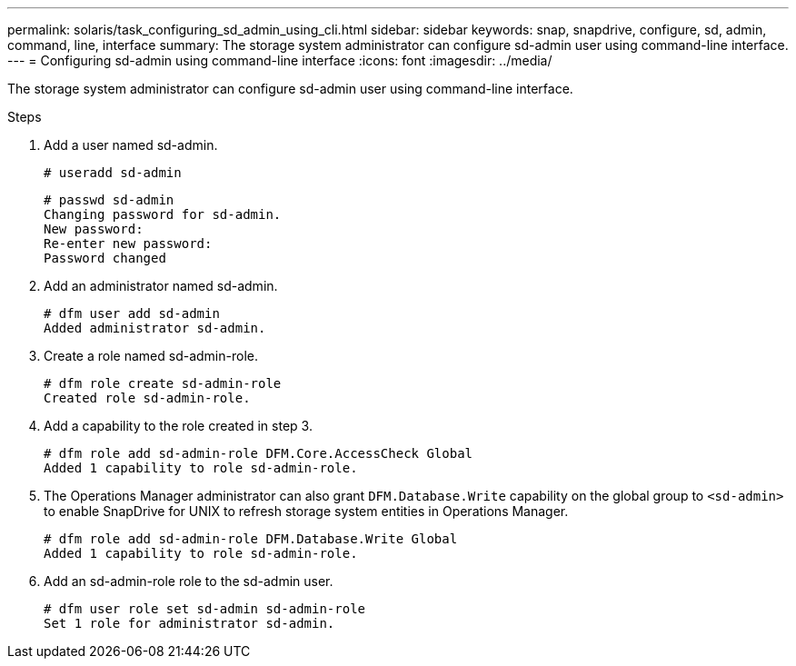 ---
permalink: solaris/task_configuring_sd_admin_using_cli.html
sidebar: sidebar
keywords: snap, snapdrive, configure, sd, admin, command, line, interface
summary: The storage system administrator can configure sd-admin user using command-line interface.
---
= Configuring sd-admin using command-line interface
:icons: font
:imagesdir: ../media/

[.lead]
The storage system administrator can configure sd-admin user using command-line interface.

.Steps

. Add a user named sd-admin.
+
----
# useradd sd-admin
----
+
----
# passwd sd-admin
Changing password for sd-admin.
New password:
Re-enter new password:
Password changed
----

. Add an administrator named sd-admin.
+
----
# dfm user add sd-admin
Added administrator sd-admin.
----

. Create a role named sd-admin-role.
+
----
# dfm role create sd-admin-role
Created role sd-admin-role.
----

. Add a capability to the role created in step 3.
+
----
# dfm role add sd-admin-role DFM.Core.AccessCheck Global
Added 1 capability to role sd-admin-role.
----

. The Operations Manager administrator can also grant `DFM.Database.Write` capability on the global group to `<sd-admin>` to enable SnapDrive for UNIX to refresh storage system entities in Operations Manager.
+
----
# dfm role add sd-admin-role DFM.Database.Write Global
Added 1 capability to role sd-admin-role.
----

. Add an sd-admin-role role to the sd-admin user.
+
----
# dfm user role set sd-admin sd-admin-role
Set 1 role for administrator sd-admin.
----
